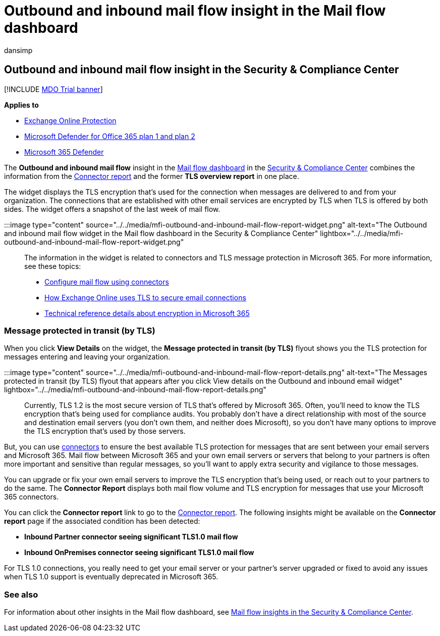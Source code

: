 = Outbound and inbound mail flow insight in the Mail flow dashboard
:audience: ITPro
:author: dansimp
:description: Admins can learn about the Outbound and inbound mail flow insight in the Mail flow dashboard in the Security & Compliance Center.
:f1.keywords: ["NOCSH"]
:manager: dansimp
:ms.assetid: f2738dec-41b0-43c4-b814-84c0a4e45c6d
:ms.author: dansimp
:ms.collection: M365-security-compliance
:ms.date:
:ms.localizationpriority: medium
:ms.service: microsoft-365-security
:ms.subservice: mdo
:ms.topic: conceptual
:search.appverid: met150

== Outbound and inbound mail flow insight in the Security & Compliance Center

[!INCLUDE xref:../includes/mdo-trial-banner.adoc[MDO Trial banner]]

*Applies to*

* xref:exchange-online-protection-overview.adoc[Exchange Online Protection]
* xref:defender-for-office-365.adoc[Microsoft Defender for Office 365 plan 1 and plan 2]
* xref:../defender/microsoft-365-defender.adoc[Microsoft 365 Defender]

The *Outbound and inbound mail flow* insight in the xref:mail-flow-insights-v2.adoc[Mail flow dashboard] in the https://protection.office.com[Security & Compliance Center] combines the information from the link:view-mail-flow-reports.md#connector-report[Connector report] and the former *TLS overview report* in one place.

The widget displays the TLS encryption that's used for the connection when messages are delivered to and from your organization.
The connections that are established with other email services are encrypted by TLS when TLS is offered by both sides.
The widget offers a snapshot of the last week of mail flow.

:::image type="content" source="../../media/mfi-outbound-and-inbound-mail-flow-report-widget.png" alt-text="The Outbound and inbound mail flow widget in the Mail flow dashboard in the Security & Compliance Center" lightbox="../../media/mfi-outbound-and-inbound-mail-flow-report-widget.png":::

The information in the widget is related to connectors and TLS message protection in Microsoft 365.
For more information, see these topics:

* link:/exchange/mail-flow-best-practices/use-connectors-to-configure-mail-flow/use-connectors-to-configure-mail-flow[Configure mail flow using connectors]
* xref:../../compliance/exchange-online-uses-tls-to-secure-email-connections.adoc[How Exchange Online uses TLS to secure email connections]
* xref:../../compliance/technical-reference-details-about-encryption.adoc[Technical reference details about encryption in Microsoft 365]

=== Message protected in transit (by TLS)

When you click *View Details* on the widget, the *Message protected in transit (by TLS)* flyout shows you the TLS protection for messages entering and leaving your organization.

:::image type="content" source="../../media/mfi-outbound-and-inbound-mail-flow-report-details.png" alt-text="The Messages protected in transit (by TLS) flyout that appears after you click View details on the Outbound and inbound email widget" lightbox="../../media/mfi-outbound-and-inbound-mail-flow-report-details.png":::

Currently, TLS 1.2 is the most secure version of TLS that's offered by Microsoft 365.
Often, you'll need to know the TLS encryption that's being used for compliance audits.
You probably don't have a direct relationship with most of the source and destination email servers (you don't own them, and neither does Microsoft), so you don't have many options to improve the TLS encryption that's used by those servers.

But, you can use link:/exchange/mail-flow-best-practices/use-connectors-to-configure-mail-flow/use-connectors-to-configure-mail-flow[connectors] to ensure the best available TLS protection for messages that are sent between your email servers and Microsoft 365.
Mail flow between Microsoft 365 and your own email servers or servers that belong to your partners is often more important and sensitive than regular messages, so you'll want to apply extra security and vigilance to those messages.

You can upgrade or fix your own email servers to improve the TLS encryption that's being used, or reach out to your partners to do the same.
The *Connector Report* displays both mail flow volume and TLS encryption for messages that use your Microsoft 365 connectors.

You can click the *Connector report* link to go to the link:view-mail-flow-reports.md#connector-report[Connector report].
The following insights might be available on the *Connector report* page if the associated condition has been detected:

* *Inbound Partner connector seeing significant TLS1.0 mail flow*
* *Inbound OnPremises connector seeing significant TLS1.0 mail flow*

For TLS 1.0 connections, you really need to get your email server or your partner's server upgraded or fixed to avoid any issues when TLS 1.0 support is eventually deprecated in Microsoft 365.

=== See also

For information about other insights in the Mail flow dashboard, see xref:mail-flow-insights-v2.adoc[Mail flow insights in the Security & Compliance Center].
